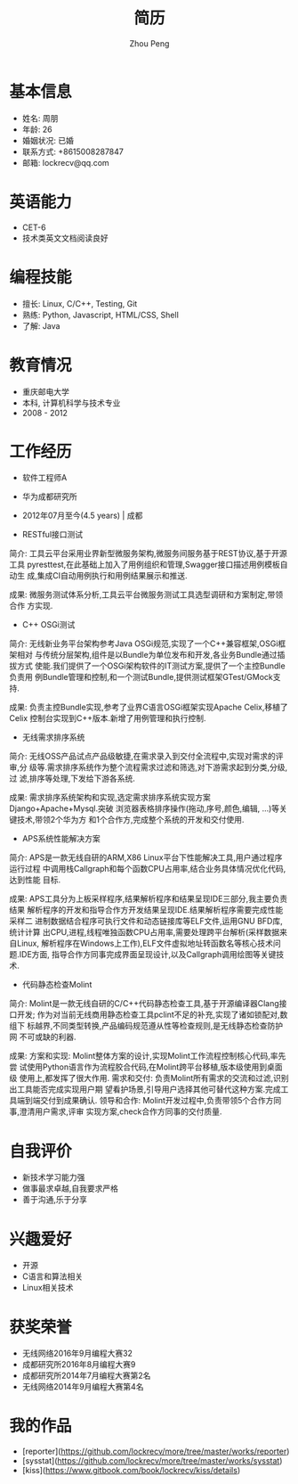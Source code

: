 #+TITLE: 简历
#+AUTHOR: Zhou Peng
#+EMAIL: lockrecv@qq.com

* 基本信息

[[file:avatar.png]]

- 姓名: 周朋
- 年龄: 26
- 婚姻状况: 已婚
- 联系方式: +8615008287847
- 邮箱: lockrecv@qq.com

* 英语能力

- CET-6
- 技术类英文文档阅读良好

* 编程技能

- 擅长: Linux, C/C++, Testing, Git
- 熟练: Python, Javascript, HTML/CSS, Shell
- 了解: Java

* 教育情况

- 重庆邮电大学
- 本科, 计算机科学与技术专业
- 2008 - 2012

* 工作经历

- 软件工程师A
- 华为成都研究所
- 2012年07月至今(4.5 years) | 成都

- RESTful接口测试

简介:
  工具云平台采用业界新型微服务架构,微服务间服务基于REST协议,基于开源工具
  pyresttest,在此基础上加入了用例组织和管理,Swagger接口描述用例模板自动生
  成,集成CI自动用例执行和用例结果展示和推送.

成果:
  微服务测试体系分析,工具云平台微服务测试工具选型调研和方案制定,带领合作
  方实现.

- C++ OSGi测试

简介:
  无线新业务平台架构参考Java OSGi规范,实现了一个C++兼容框架,OSGi框架相对
  与传统分层架构,组件是以Bundle为单位发布和开发,各业务Bundle通过插拔方式
  使能.我们提供了一个OSGi架构软件的IT测试方案,提供了一个主控Bundle负责用
  例Bundle管理和控制,和一个测试Bundle,提供测试框架GTest/GMock支持.

成果:
  负责主控Bundle实现,参考了业界C语言OSGi框架实现Apache Celix,移植了Celix
  控制台实现到C++版本.新增了用例管理和执行控制.

- 无线需求排序系统

简介:
  无线OSS产品试点产品级敏捷,在需求录入到交付全流程中,实现对需求的评审,分
  级等.需求排序系统作为整个流程需求过滤和筛选,对下游需求起到分类,分级,过
  滤,排序等处理,下发给下游各系统.

成果:
  需求排序系统架构和实现,选定需求排序系统实现方案Django+Apache+Mysql.突破
  浏览器表格排序操作(拖动,序号,颜色,编辑, ...)等关键技术,带领2个华为方
  和1个合作方,完成整个系统的开发和交付使用.

- APS系统性能解决方案

简介:
  APS是一款无线自研的ARM,X86 Linux平台下性能解决工具,用户通过程序运行过程
  中调用栈Callgraph和每个函数CPU占用率,结合业务具体情况优化代码,达到性能
  目标.

成果:
  APS工具分为上板采样程序,结果解析程序和结果呈现IDE三部分,我主要负责结果
  解析程序的开发和指导合作方开发结果呈现IDE.结果解析程序需要完成性能采样二
  进制数据结合程序可执行文件和动态链接库等ELF文件,运用GNU BFD库,统计计算
  出CPU,进程,线程唯独函数CPU占用率,需要处理跨平台解析(采样数据来自Linux,
  解析程序在Windows上工作),ELF文件虚拟地址转函数名等核心技术问题.IDE方面,
  指导合作方同事完成界面呈现设计,以及Callgraph调用绘图等关键技术.

- 代码静态检查Molint

简介:
  Molint是一款无线自研的C/C++代码静态检查工具,基于开源编译器Clang接口开发;
  作为对当前无线商用静态检查工具pclint不足的补充,实现了诸如锁配对,数组下
  标越界,不同类型转换,产品编码规范遵从性等检查规则,是无线静态检查防护网
  不可或缺的利器.

成果:
  方案和实现: Molint整体方案的设计,实现Molint工作流程控制核心代码,率先尝
  试使用Python语言作为流程胶合代码,在Molint跨平台移植,版本级使用到桌面级
  使用上,都发挥了很大作用.
  需求和交付: 负责Molint所有需求的交流和过滤,识别出工具能否完成实现用户期
  望看护场景,引导用户选择其他可替代这种方案.完成工具端到端交付到成果确认.
  领导和合作: Molint开发过程中,负责带领5个合作方同事,澄清用户需求,评审
  实现方案,check合作方同事的交付质量.

* 自我评价

- 新技术学习能力强
- 做事最求卓越,自我要求严格
- 善于沟通,乐于分享

* 兴趣爱好

- 开源
- C语言和算法相关
- Linux相关技术

* 获奖荣誉

- 无线网络2016年9月编程大赛32
- 成都研究所2016年8月编程大赛9
- 成都研究所2014年7月编程大赛第2名
- 无线网络2014年9月编程大赛第4名

* 我的作品

- [reporter](https://github.com/lockrecv/more/tree/master/works/reporter)
- [sysstat](https://github.com/lockrecv/more/tree/master/works/sysstat)
- [kiss](https://www.gitbook.com/book/lockrecv/kiss/details)
